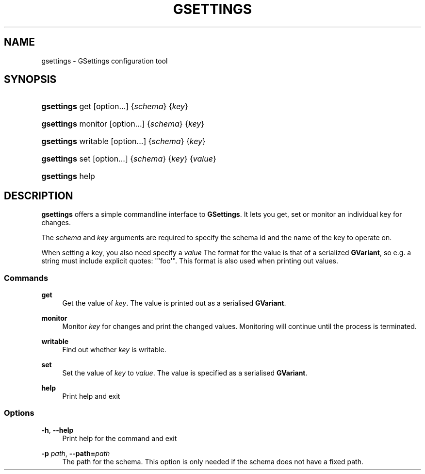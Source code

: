 '\" t
.\"     Title: gsettings
.\"    Author: [FIXME: author] [see http://docbook.sf.net/el/author]
.\" Generator: DocBook XSL Stylesheets v1.76.1 <http://docbook.sf.net/>
.\"      Date: 11/14/2010
.\"    Manual: User Commands
.\"    Source: User Commands
.\"  Language: English
.\"
.TH "GSETTINGS" "1" "11/14/2010" "User Commands" "User Commands"
.\" -----------------------------------------------------------------
.\" * Define some portability stuff
.\" -----------------------------------------------------------------
.\" ~~~~~~~~~~~~~~~~~~~~~~~~~~~~~~~~~~~~~~~~~~~~~~~~~~~~~~~~~~~~~~~~~
.\" http://bugs.debian.org/507673
.\" http://lists.gnu.org/archive/html/groff/2009-02/msg00013.html
.\" ~~~~~~~~~~~~~~~~~~~~~~~~~~~~~~~~~~~~~~~~~~~~~~~~~~~~~~~~~~~~~~~~~
.ie \n(.g .ds Aq \(aq
.el       .ds Aq '
.\" -----------------------------------------------------------------
.\" * set default formatting
.\" -----------------------------------------------------------------
.\" disable hyphenation
.nh
.\" disable justification (adjust text to left margin only)
.ad l
.\" -----------------------------------------------------------------
.\" * MAIN CONTENT STARTS HERE *
.\" -----------------------------------------------------------------
.SH "NAME"
gsettings \- GSettings configuration tool
.SH "SYNOPSIS"
.HP \w'\fBgsettings\fR\ 'u
\fBgsettings\fR get [option...] {\fIschema\fR} {\fIkey\fR}
.HP \w'\fBgsettings\fR\ 'u
\fBgsettings\fR monitor [option...] {\fIschema\fR} {\fIkey\fR}
.HP \w'\fBgsettings\fR\ 'u
\fBgsettings\fR writable [option...] {\fIschema\fR} {\fIkey\fR}
.HP \w'\fBgsettings\fR\ 'u
\fBgsettings\fR set [option...] {\fIschema\fR} {\fIkey\fR} {\fIvalue\fR}
.HP \w'\fBgsettings\fR\ 'u
\fBgsettings\fR help
.SH "DESCRIPTION"
.PP
\fBgsettings\fR
offers a simple commandline interface to
\fBGSettings\fR\&. It lets you get, set or monitor an individual key for changes\&.
.PP
The
\fIschema\fR
and
\fIkey\fR
arguments are required to specify the schema id and the name of the key to operate on\&.
.PP
When setting a key, you also need specify a
\fIvalue\fR
The format for the value is that of a serialized
\fBGVariant\fR, so e\&.g\&. a string must include explicit quotes: "\*(Aqfoo\*(Aq"\&. This format is also used when printing out values\&.
.SS "Commands"
.PP
\fBget\fR
.RS 4
Get the value of
\fIkey\fR\&. The value is printed out as a serialised
\fBGVariant\fR\&.
.RE
.PP
\fBmonitor\fR
.RS 4
Monitor
\fIkey\fR
for changes and print the changed values\&. Monitoring will continue until the process is terminated\&.
.RE
.PP
\fBwritable\fR
.RS 4
Find out whether
\fIkey\fR
is writable\&.
.RE
.PP
\fBset\fR
.RS 4
Set the value of
\fIkey\fR
to
\fIvalue\fR\&. The value is specified as a serialised
\fBGVariant\fR\&.
.RE
.PP
\fBhelp\fR
.RS 4
Print help and exit
.RE
.SS "Options"
.PP
\fB\-h\fR, \fB\-\-help\fR
.RS 4
Print help for the command and exit
.RE
.PP
\fB\-p \fR\fB\fIpath\fR\fR, \fB\-\-path=\fR\fB\fIpath\fR\fR
.RS 4
The path for the schema\&. This option is only needed if the schema does not have a fixed path\&.
.RE
